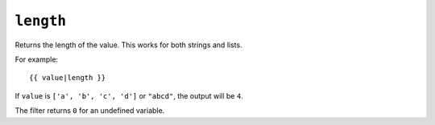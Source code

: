 .. templatefilter:: length

``length``
----------

Returns the length of the value. This works for both strings and lists.

For example::

    {{ value|length }}

If ``value`` is ``['a', 'b', 'c', 'd']`` or ``"abcd"``, the output will be
``4``.

The filter returns ``0`` for an undefined variable.

